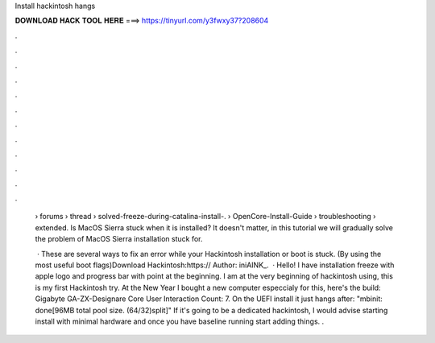 Install hackintosh hangs



𝐃𝐎𝐖𝐍𝐋𝐎𝐀𝐃 𝐇𝐀𝐂𝐊 𝐓𝐎𝐎𝐋 𝐇𝐄𝐑𝐄 ===> https://tinyurl.com/y3fwxy37?208604



.



.



.



.



.



.



.



.



.



.



.



.

 › forums › thread › solved-freeze-during-catalina-install-.  › OpenCore-Install-Guide › troubleshooting › extended. Is MacOS Sierra stuck when it is installed? It doesn't matter, in this tutorial we will gradually solve the problem of MacOS Sierra installation stuck for.
 
  · These are several ways to fix an error while your Hackintosh installation or boot is stuck. (By using the most useful boot flags)Download Hackintosh:https:// Author: iniAINK_.  · Hello! I have installation freeze with apple logo and progress bar with point at the beginning. I am at the very beginning of hackintosh using, this is my first Hackintosh try. At the New Year I bought a new computer especcialy for this, here's the build: Gigabyte GA-ZX-Designare Core User Interaction Count: 7. On the UEFI install it just hangs after: "mbinit: done[96MB total pool size. (64/32)split]" If it's going to be a dedicated hackintosh, I would advise starting install with minimal hardware and once you have baseline running start adding things. .
